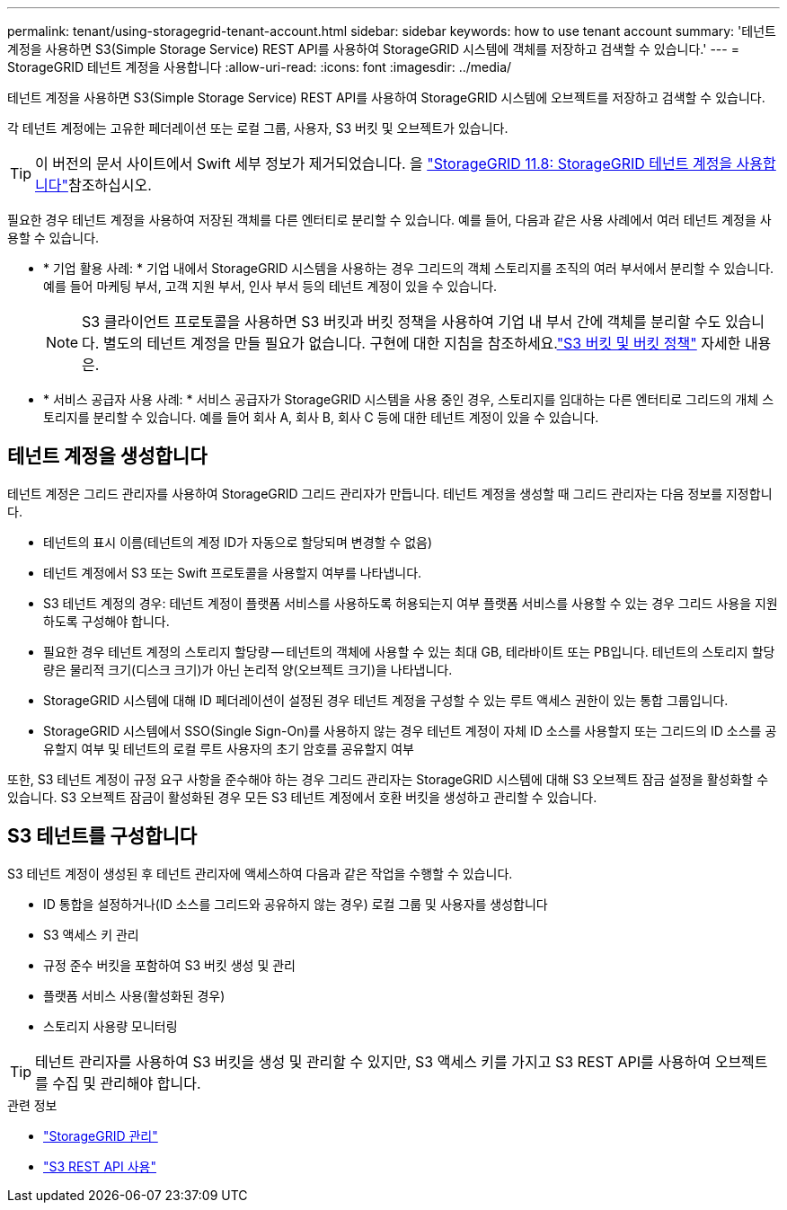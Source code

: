 ---
permalink: tenant/using-storagegrid-tenant-account.html 
sidebar: sidebar 
keywords: how to use tenant account 
summary: '테넌트 계정을 사용하면 S3(Simple Storage Service) REST API를 사용하여 StorageGRID 시스템에 객체를 저장하고 검색할 수 있습니다.' 
---
= StorageGRID 테넌트 계정을 사용합니다
:allow-uri-read: 
:icons: font
:imagesdir: ../media/


[role="lead"]
테넌트 계정을 사용하면 S3(Simple Storage Service) REST API를 사용하여 StorageGRID 시스템에 오브젝트를 저장하고 검색할 수 있습니다.

각 테넌트 계정에는 고유한 페더레이션 또는 로컬 그룹, 사용자, S3 버킷 및 오브젝트가 있습니다.


TIP: 이 버전의 문서 사이트에서 Swift 세부 정보가 제거되었습니다. 을 https://docs.netapp.com/us-en/storagegrid-118/tenant/using-storagegrid-tenant-account.html["StorageGRID 11.8: StorageGRID 테넌트 계정을 사용합니다"^]참조하십시오.

필요한 경우 테넌트 계정을 사용하여 저장된 객체를 다른 엔터티로 분리할 수 있습니다. 예를 들어, 다음과 같은 사용 사례에서 여러 테넌트 계정을 사용할 수 있습니다.

* * 기업 활용 사례: * 기업 내에서 StorageGRID 시스템을 사용하는 경우 그리드의 객체 스토리지를 조직의 여러 부서에서 분리할 수 있습니다. 예를 들어 마케팅 부서, 고객 지원 부서, 인사 부서 등의 테넌트 계정이 있을 수 있습니다.
+

NOTE: S3 클라이언트 프로토콜을 사용하면 S3 버킷과 버킷 정책을 사용하여 기업 내 부서 간에 객체를 분리할 수도 있습니다.  별도의 테넌트 계정을 만들 필요가 없습니다.  구현에 대한 지침을 참조하세요.link:../s3/use-access-policies.html["S3 버킷 및 버킷 정책"] 자세한 내용은.

* * 서비스 공급자 사용 사례: * 서비스 공급자가 StorageGRID 시스템을 사용 중인 경우, 스토리지를 임대하는 다른 엔터티로 그리드의 개체 스토리지를 분리할 수 있습니다. 예를 들어 회사 A, 회사 B, 회사 C 등에 대한 테넌트 계정이 있을 수 있습니다.




== 테넌트 계정을 생성합니다

테넌트 계정은 그리드 관리자를 사용하여 StorageGRID 그리드 관리자가 만듭니다. 테넌트 계정을 생성할 때 그리드 관리자는 다음 정보를 지정합니다.

* 테넌트의 표시 이름(테넌트의 계정 ID가 자동으로 할당되며 변경할 수 없음)
* 테넌트 계정에서 S3 또는 Swift 프로토콜을 사용할지 여부를 나타냅니다.
* S3 테넌트 계정의 경우: 테넌트 계정이 플랫폼 서비스를 사용하도록 허용되는지 여부 플랫폼 서비스를 사용할 수 있는 경우 그리드 사용을 지원하도록 구성해야 합니다.
* 필요한 경우 테넌트 계정의 스토리지 할당량 -- 테넌트의 객체에 사용할 수 있는 최대 GB, 테라바이트 또는 PB입니다. 테넌트의 스토리지 할당량은 물리적 크기(디스크 크기)가 아닌 논리적 양(오브젝트 크기)을 나타냅니다.
* StorageGRID 시스템에 대해 ID 페더레이션이 설정된 경우 테넌트 계정을 구성할 수 있는 루트 액세스 권한이 있는 통합 그룹입니다.
* StorageGRID 시스템에서 SSO(Single Sign-On)를 사용하지 않는 경우 테넌트 계정이 자체 ID 소스를 사용할지 또는 그리드의 ID 소스를 공유할지 여부 및 테넌트의 로컬 루트 사용자의 초기 암호를 공유할지 여부


또한, S3 테넌트 계정이 규정 요구 사항을 준수해야 하는 경우 그리드 관리자는 StorageGRID 시스템에 대해 S3 오브젝트 잠금 설정을 활성화할 수 있습니다. S3 오브젝트 잠금이 활성화된 경우 모든 S3 테넌트 계정에서 호환 버킷을 생성하고 관리할 수 있습니다.



== S3 테넌트를 구성합니다

S3 테넌트 계정이 생성된 후 테넌트 관리자에 액세스하여 다음과 같은 작업을 수행할 수 있습니다.

* ID 통합을 설정하거나(ID 소스를 그리드와 공유하지 않는 경우) 로컬 그룹 및 사용자를 생성합니다
* S3 액세스 키 관리
* 규정 준수 버킷을 포함하여 S3 버킷 생성 및 관리
* 플랫폼 서비스 사용(활성화된 경우)
* 스토리지 사용량 모니터링



TIP: 테넌트 관리자를 사용하여 S3 버킷을 생성 및 관리할 수 있지만, S3 액세스 키를 가지고 S3 REST API를 사용하여 오브젝트를 수집 및 관리해야 합니다.

.관련 정보
* link:../admin/index.html["StorageGRID 관리"]
* link:../s3/index.html["S3 REST API 사용"]

